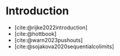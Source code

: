 #+BIBLIOGRAPHY: ./bibliography.bib
#+CITE_EXPORT: biblatex alphabetic
#+LATEX_COMPILER: lualatex

* Introduction

- [cite:@rijke2022introduction]
- [cite:@hottbook]
- [cite:@warn2023pushouts]
- [cite:@sojakova2020sequentialcolimits]

#+PRINT_BIBLIOGRAPHY:
